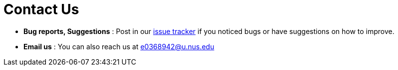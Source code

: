= Contact Us
:site-section: ContactUs
:stylesDir: stylesheets

* *Bug reports, Suggestions* : Post in our https://github.com/se-edu/addressbook-level4/issues[issue tracker] if you noticed bugs or have suggestions on how to improve.
* *Email us* : You can also reach us at e0368942@u.nus.edu
